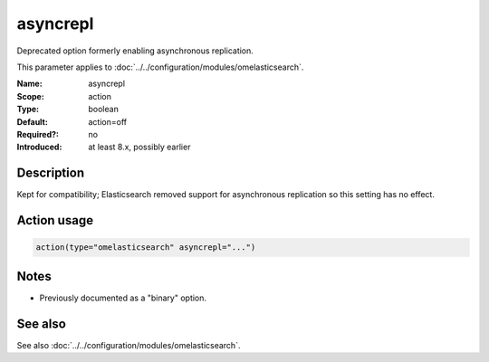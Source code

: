.. _param-omelasticsearch-asyncrepl:
.. _omelasticsearch.parameter.module.asyncrepl:

asyncrepl
=========

.. index::
   single: omelasticsearch; asyncrepl
   single: asyncrepl

.. summary-start

Deprecated option formerly enabling asynchronous replication.

.. summary-end

This parameter applies to :doc:`../../configuration/modules/omelasticsearch`.

:Name: asyncrepl
:Scope: action
:Type: boolean
:Default: action=off
:Required?: no
:Introduced: at least 8.x, possibly earlier

Description
-----------
Kept for compatibility; Elasticsearch removed support for asynchronous replication so this setting has no effect.

Action usage
------------
.. _param-omelasticsearch-action-asyncrepl:
.. _omelasticsearch.parameter.action.asyncrepl:
.. code-block:: rsyslog

   action(type="omelasticsearch" asyncrepl="...")

Notes
-----
- Previously documented as a "binary" option.

See also
--------
See also :doc:`../../configuration/modules/omelasticsearch`.
